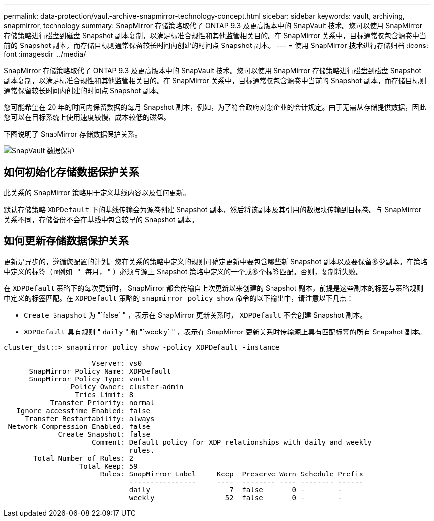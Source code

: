 ---
permalink: data-protection/vault-archive-snapmirror-technology-concept.html 
sidebar: sidebar 
keywords: vault, archiving, snapmirror, technology 
summary: SnapMirror 存储策略取代了 ONTAP 9.3 及更高版本中的 SnapVault 技术。您可以使用 SnapMirror 存储策略进行磁盘到磁盘 Snapshot 副本复制，以满足标准合规性和其他监管相关目的。在 SnapMirror 关系中，目标通常仅包含源卷中当前的 Snapshot 副本，而存储目标则通常保留较长时间内创建的时间点 Snapshot 副本。 
---
= 使用 SnapMirror 技术进行存储归档
:icons: font
:imagesdir: ../media/


[role="lead"]
SnapMirror 存储策略取代了 ONTAP 9.3 及更高版本中的 SnapVault 技术。您可以使用 SnapMirror 存储策略进行磁盘到磁盘 Snapshot 副本复制，以满足标准合规性和其他监管相关目的。在 SnapMirror 关系中，目标通常仅包含源卷中当前的 Snapshot 副本，而存储目标则通常保留较长时间内创建的时间点 Snapshot 副本。

您可能希望在 20 年的时间内保留数据的每月 Snapshot 副本，例如，为了符合政府对您企业的会计规定。由于无需从存储提供数据，因此您可以在目标系统上使用速度较慢，成本较低的磁盘。

下图说明了 SnapMirror 存储数据保护关系。

image::../media/snapvault-data-protection.gif[SnapVault 数据保护]



== 如何初始化存储数据保护关系

此关系的 SnapMirror 策略用于定义基线内容以及任何更新。

默认存储策略 `XDPDefault` 下的基线传输会为源卷创建 Snapshot 副本，然后将该副本及其引用的数据块传输到目标卷。与 SnapMirror 关系不同，存储备份不会在基线中包含较早的 Snapshot 副本。



== 如何更新存储数据保护关系

更新是异步的，遵循您配置的计划。您在关系的策略中定义的规则可确定更新中要包含哪些新 Snapshot 副本以及要保留多少副本。在策略中定义的标签（ `m例如 " 每月，` " ）必须与源上 Snapshot 策略中定义的一个或多个标签匹配。否则，复制将失败。

在 `XDPDefault` 策略下的每次更新时， SnapMirror 都会传输自上次更新以来创建的 Snapshot 副本，前提是这些副本的标签与策略规则中定义的标签匹配。在 `XDPDefault` 策略的 `snapmirror policy show` 命令的以下输出中，请注意以下几点：

* `Create Snapshot` 为 "`false` " ，表示在 SnapMirror 更新关系时， `XDPDefault` 不会创建 Snapshot 副本。
* `XDPDefault` 具有规则 " `daily` " 和 "`weekly` " ，表示在 SnapMirror 更新关系时传输源上具有匹配标签的所有 Snapshot 副本。


[listing]
----
cluster_dst::> snapmirror policy show -policy XDPDefault -instance

                     Vserver: vs0
      SnapMirror Policy Name: XDPDefault
      SnapMirror Policy Type: vault
                Policy Owner: cluster-admin
                 Tries Limit: 8
           Transfer Priority: normal
   Ignore accesstime Enabled: false
     Transfer Restartability: always
 Network Compression Enabled: false
             Create Snapshot: false
                     Comment: Default policy for XDP relationships with daily and weekly
                              rules.
       Total Number of Rules: 2
                  Total Keep: 59
                       Rules: SnapMirror Label     Keep  Preserve Warn Schedule Prefix
                              ----------------     ----  -------- ---- -------- ------
                              daily                   7  false       0 -        -
                              weekly                 52  false       0 -        -
----
